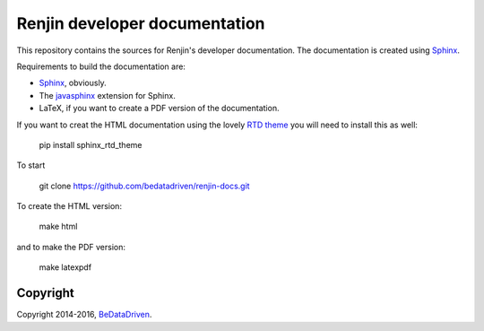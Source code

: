 Renjin developer documentation
==============================

This repository contains the sources for Renjin's developer documentation. The
documentation is created using Sphinx_.

Requirements to build the documentation are:

* Sphinx_, obviously.
* The javasphinx_ extension for Sphinx.
* LaTeX, if you want to create a PDF version of the documentation.

If you want to creat the HTML documentation using the lovely `RTD theme`_ you
will need to install this as well:

    pip install sphinx_rtd_theme

To start
    
    git clone https://github.com/bedatadriven/renjin-docs.git

To create the HTML version:

    make html

and to make the PDF version:

    make latexpdf

Copyright
---------

Copyright 2014-2016, BeDataDriven_.

.. _Sphinx: http://sphinx-doc.org/
.. _Read The Docs: http://www.readthedocs.org
.. _javasphinx: http://bronto.github.io/javasphinx/
.. _RTD theme: https://read-the-docs.readthedocs.org/en/latest/theme.html
.. _BeDataDriven: http://www.bedatadriven.com
